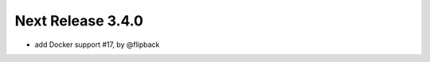 Next Release 3.4.0
-------------------------------------------------------------

* add Docker support #17, by @flipback


